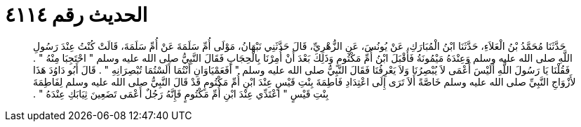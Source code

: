 
= الحديث رقم ٤١١٤

[quote.hadith]
حَدَّثَنَا مُحَمَّدُ بْنُ الْعَلاَءِ، حَدَّثَنَا ابْنُ الْمُبَارَكِ، عَنْ يُونُسَ، عَنِ الزُّهْرِيِّ، قَالَ حَدَّثَنِي نَبْهَانُ، مَوْلَى أُمِّ سَلَمَةَ عَنْ أُمِّ سَلَمَةَ، قَالَتْ كُنْتُ عِنْدَ رَسُولِ اللَّهِ صلى الله عليه وسلم وَعِنْدَهُ مَيْمُونَةُ فَأَقْبَلَ ابْنُ أُمِّ مَكْتُومٍ وَذَلِكَ بَعْدَ أَنْ أُمِرْنَا بِالْحِجَابِ فَقَالَ النَّبِيُّ صلى الله عليه وسلم ‏"‏ احْتَجِبَا مِنْهُ ‏"‏ ‏.‏ فَقُلْنَا يَا رَسُولَ اللَّهِ أَلَيْسَ أَعْمَى لاَ يُبْصِرُنَا وَلاَ يَعْرِفُنَا فَقَالَ النَّبِيُّ صلى الله عليه وسلم ‏"‏ أَفَعَمْيَاوَانِ أَنْتُمَا أَلَسْتُمَا تُبْصِرَانِهِ ‏"‏ ‏.‏ قَالَ أَبُو دَاوُدَ هَذَا لأَزْوَاجِ النَّبِيِّ صلى الله عليه وسلم خَاصَّةً أَلاَ تَرَى إِلَى اعْتِدَادِ فَاطِمَةَ بِنْتِ قَيْسٍ عِنْدَ ابْنِ أُمِّ مَكْتُومٍ قَدْ قَالَ النَّبِيُّ صلى الله عليه وسلم لِفَاطِمَةَ بِنْتِ قَيْسٍ ‏"‏ اعْتَدِّي عِنْدَ ابْنِ أُمِّ مَكْتُومٍ فَإِنَّهُ رَجُلٌ أَعْمَى تَضَعِينَ ثِيَابَكِ عِنْدَهُ ‏"‏ ‏.‏